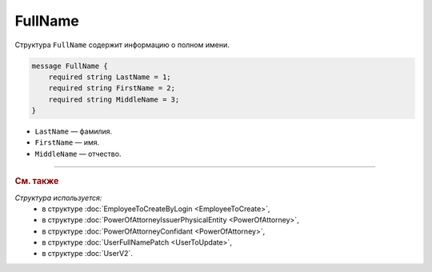 FullName
========

Структура ``FullName`` содержит информацию о полном имени.

.. code-block:: protobuf

    message FullName {
        required string LastName = 1;
        required string FirstName = 2;
        required string MiddleName = 3;
    }

- ``LastName`` — фамилия.
- ``FirstName`` — имя.
- ``MiddleName`` — отчество.

----

.. rubric:: См. также

*Структура используется:*
	- в структуре :doc:`EmployeeToCreateByLogin <EmployeeToCreate>`,
	- в структуре :doc:`PowerOfAttorneyIssuerPhysicalEntity <PowerOfAttorney>`,
	- в структуре :doc:`PowerOfAttorneyConfidant <PowerOfAttorney>`,
	- в структуре :doc:`UserFullNamePatch <UserToUpdate>`,
	- в структуре :doc:`UserV2`.